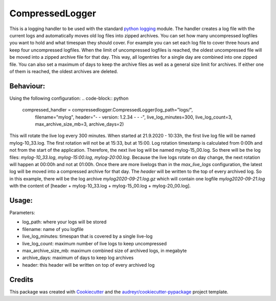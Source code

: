 ================
CompressedLogger
================


.. image:: https://img.shields.io/pypi/v/compressedlogger.svg
        :target: https://pypi.python.org/pypi/compressedlogger


This is a logging handler to be used with the standard `python logging <https://docs.python.org/3/library/logging.html>`_ module. 
The handler creates a log file with the current logs and automatically moves old log files into zipped archives. 
You can set how many uncompressed logfiles you want to hold and what timespan they should cover. 
For example you can set each log file to cover three hours and keep four uncompressed logfiles.
When the limit of uncompressed logfiles is reached, the oldest uncompressed file will be
moved into a zipped archive file for that day. This way, all logentries for a single day are combined into one zipped file. 
You can also set a maximum of days to keep the archive files as well as a general size limit for archives. 
If either one of them is reached, the oldest archives are deleted. 


Behaviour:
----------

Using the following configuration:
.. code-block:: python

   compressed_handler = compressedlogger.CompressedLogger(log_path="logs/", 
   													      filename="mylog", 
   													      header="- - version: 1.2.34 - - -",
   													      live_log_minutes=300,
   													      live_log_count=3,
   													      max_archive_size_mb=3,
   													      archive_days=2)

This will rotate the live log every 300 minutes. When started at 21.9.2020 - 10:33h, the first live log file will be named
mylog-10_33.log. The first rotation will not be at 15:33, but at 15:00. Log rotation timestamp is calculated from 0:00h and 
not from the start of the application. Therefore, the next live log will be named mylog-15_00.log.
So there will be the log files: `mylog-10_33.log`, `mylog-15:00.log`, `mylog-20:00.log`. Because the live logs rotate on
day change, the next rotation will happen at 00:00h and not at 01:00h. 
Once there are more livelogs than in the `max_live_logs` configuration, the latest log will be moved into a compressed archive for that day.
The `header` will be written to the top of every archived log. So in this example, there will be the log archive `mylog2020-09-21.log.gz`
which will contain one logfile `mylog2020-09-21.log` with the content of [header + mylog-10_33.log +  mylog-15_00.log + mylog-20_00.log].



Usage:
------

Parameters:

* log_path: where your logs will be stored
* filename: name of you logfile
* live_log_minutes: timespan that is covered by a single live-log
* live_log_count: maximum number of live logs to keep uncompressed
* max_archive_size_mb: maximum combined size of archived logs, in megabyte
* archive_days: maximum of days to keep log archives
* header: this header will be written on top of every archived log


Credits
-------

This package was created with Cookiecutter_ and the `audreyr/cookiecutter-pypackage`_ project template.

.. _Cookiecutter: https://github.com/audreyr/cookiecutter
.. _`audreyr/cookiecutter-pypackage`: https://github.com/audreyr/cookiecutter-pypackage
